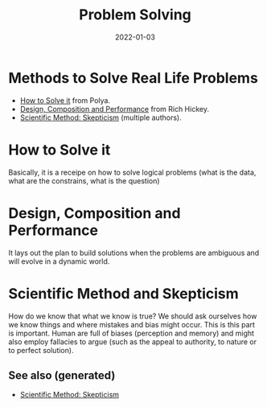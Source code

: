 :PROPERTIES:
:ID: bd688479-4931-4006-b35f-c943ae7dfcc7
:ROAM_ALIASES: Problem Solving
:END:
#+TITLE: Problem Solving
#+OPTIONS: toc:nil
#+DATE: 2022-01-03
#+filetags: :problem-solving:scientific-method:skepticism

* Methods to Solve Real Life Problems

- [[id:1eec7b94-0959-400a-87a6-11161a0464d7][How to Solve it]] from Polya.
- [[id:f65785b4-b6c7-48bf-b53f-046512a74952][Design, Composition and Performance]] from Rich Hickey.
- [[id:554d2f50-b05a-4776-a593-361ffb5e1226][Scientific Method: Skepticism]] (multiple authors).

* How to Solve it

  Basically, it is a receipe on how to solve logical problems (what is the
  data, what are the constrains, what is the question)

* Design, Composition and Performance

  It lays out the plan to build solutions when the problems are ambiguous and
  will evolve in a dynamic world.

* Scientific Method and Skepticism

  How do we know that what we know is true? We should ask ourselves how we know
  things and where mistakes and bias might occur. This is this part is
  important. Human are full of biases (perception and memory) and might also
  employ fallacies to argue (such as the appeal to authority, to nature or to
  perfect solution).


** See also (generated)

   - [[file:../cards/20220103-skepticism.org][Scientific Method: Skepticism]]

